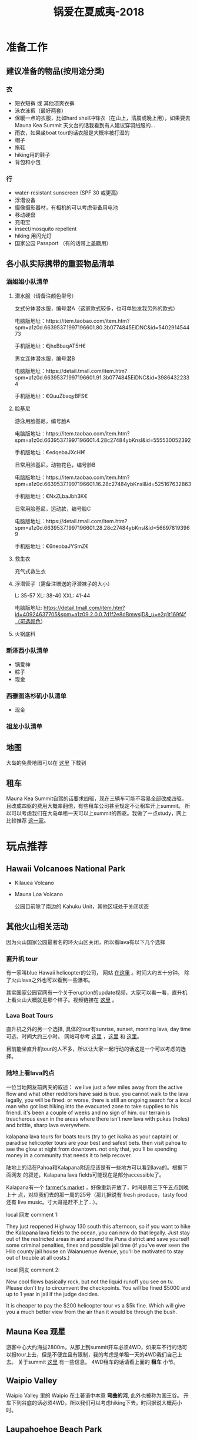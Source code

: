#+TITLE: 锅爱在夏威夷-2018
* 准备工作
** 建议准备的物品(按用途分类)
*** 衣
    - 短衣短裤 或 其他凉爽衣裤
    - 泳衣泳裤（最好两套）
    - 保暖一点的衣服，比如hard shell冲锋衣（在山上，清晨或晚上用），如果要去Mauna Kea Summit 天文台的话我看到有人建议穿羽绒服的...
    - 雨衣，如果坐boat tour的话衣服是大概率被打湿的
    - 帽子
    - 拖鞋
    - hiking用的鞋子
    - 背包和小包
*** 行
     - water-resistant sunscreen (SPF 30 或更高)
     - 浮潜设备
     - 摄像摄影器材，有相机的可以考虑带备用电池
     - 移动硬盘
     - 充电宝
     - insect/mosquito repellent
     - hiking 用闪光灯
     - 国家公园 Passport （有的话带上盖戳用）
** 各小队实际携带的重要物品清单
*** 涵姐姐小队清单
**** 潜水服（请备注颜色型号）

 女式分体潜水服，编号潜A（这家款式较多，也可单独发我另外的款式）

 电脑版地址：https://item.taobao.com/item.htm?spm=a1z0d.6639537.1997196601.80.3b0774845EiDNC&id=540291454473

 手机版地址：€jhxBbaqAT5H€

 男女连体潜水服，编号潜B

 电脑版地址：https://detail.tmall.com/item.htm?spm=a1z0d.6639537.1997196601.91.3b0774845EiDNC&id=39864322334

 手机版地址：€QuuZbaqyBFS€ 
**** 脸基尼

 游泳用脸基尼，编号脸A

 电脑版地址：https://item.taobao.com/item.htm?spm=a1z0d.6639537.1997196601.4.28c27484ybKnsl&id=555530052392

 手机版地址：€edqebaJXcHI€

 日常用脸基尼，动物花色，编号脸B

 电脑版地址：https://item.taobao.com/item.htm?spm=a1z0d.6639537.1997196601.16.28c27484ybKnsl&id=525167632863

 手机版地址：€NxZLbaJbh3K€

 日常用脸基尼，运动款，编号脸C

 电脑版地址：https://detail.tmall.com/item.htm?spm=a1z0d.6639537.1997196601.28.28c27484ybKnsl&id=566978193969

 手机版地址：€6neobaJYSmZ€
**** 救生衣
 充气式救生衣
**** 浮潜管子（需备注赠送的浮潜袜子的大小）
 L: 35-57 XL: 38-40 XXL: 41-44

 电脑版地址: https://detail.tmall.com/item.htm?id=40924637705&spm=a1z09.2.0.0.7d1f2e8dBmwsjD&_u=e2q1t169f4f（可选颜色）
**** 火锅底料
*** 新泽西小队清单
    - 锅爱神
    - 粽子
    - 现金
*** 西雅图洛杉矶小队清单
    - 现金
*** 祖龙小队清单
** 地图
   大岛的免费地图可以在 [[https://moon.com/maps/us/hawaii/big-island-of-hawaii/#kona][这里]] 下载到
** 租车
   Mauna Kea Summit自驾的话要求四驱，现在三辆车可能不容易全部改成四驱，且改成四驱的费用大概率翻倍，有些租车公司甚至规定不让租车开上summit。
   所以可以考虑我们在大岛单租一天可以上summit的四驱。我做了一点study，网上比较推荐 [[http://www.harpershawaii.com/4wd.html][这一家]]。
* 玩点推荐

** Hawaii Volcanoes National Park
   - Kilauea Volcano 
   - Mauna Loa Volcano

     公园目前除了南边的 Kahuku Unit，其他区域处于关闭状态
** 其他火山相关活动
   因为火山国家公园最著名的环火山区关闭，所以看lava有以下几个选择
*** 直升机 tour
    有一家叫blue Hawaii helicopter的公司， 网站 [[https://www.bluehawaiian.com/][在这里]] 。时间大约五十分钟。
    除了火山lava之外也可以看到一些瀑布。
  
    其实国家公园官网有一个关于eruption的update视频，大家可以看一看，直升机上看火山大概就是那个样子。视频链接在 [[https://www.nps.gov/media/video/view.htm?id=2BAB933C-1DD8-B71B-0B382F87B9E61717][这里]] 。
*** Lava Boat Tours
    直升机之外的另一个选择, 具体的tour有sunrise, sunset, morning lava, day time 可选，时间大约三小时。
    网站可参考 [[http://www.hawaiianlavaboattours.com/][这里]] ，[[http://www.kalapanaculturaltours.com/][这里]] 和 [[http://seelava.com/big-island-boat-tours/lava-boat-tour/][这里]]。 

    目前能坐直升机tour的人不多，所以让大家一起行动的话这是一个可以考虑的选择。
    
*** 陆地上看lava的点
    一位当地网友前两天的叙述：
    we live just a few miles away from the active flow and what other redditors
    have said is true. you cannot walk to the lava legally, you will be fined.
    or worse, there is still an ongoing search for a local man who got lost
    hiking into the evacuated zone to take supplies to his friend. it's been a
    couple of weeks and no sign of him. our terrain is treacherous even in the
    areas where there isn't new lava with pukas (holes) and brittle, sharp lava
    everywhere.

    kalapana lava tours for boats tours (try to get ikaika as your captain) or
    paradise helicopter tours are your best and safest bets. then visit pahoa to
    see the glow at night from downtown. not only that, you'll be spending money
    in a community that needs it to help recover.

    陆地上的话在Pahoa和Kalapana附近应该是有一些地方可以看到lava的。根据下面网友
    的叙述，Kalapana lava fields可能现在是部分accessible了。

    Kalapana有一个 [[https://wanderwisdom.com/travel-destinations/Hidden-Hawaii-The-festive-night-market-in-Kalapana-on-the-Big-Island][farmer's market]] ，好像重新开放了，时间是周三下午五点到晚上十
    点，对应我们去的那一周的25号（那儿据说有 fresh produce，tasty food 还有 live
    music。寸大哥是赶不上了...）。

    local 网友 comment 1:

    They just reopened Highway 130 south this afternoon, so if you want to hike
    the Kalapana lava fields to the ocean, you can now do that legally. Just
    stay out of the restricted areas in and around the Puna district and save
    yourself some criminal penalties, fines and possible jail time (if you've
    ever seen the Hilo county jail house on Waianuenue Avenue, you'll be
    motivated to stay out of trouble at all costs.)


    local 网友 comment 2:

    New cool flows basically rock, but not the liquid runoff you see on tv.
    Please don't try to circumvent the checkpoints. You will be fined $5000 and
    up to 1 year in jail if the judge decides.

    It is cheaper to pay the $200 helicopter tour vs a $5k fine. Which will give
    you a much better view from the air than it would be through the bush.

** Mauna Kea 观星
   游客中心大约海拔2800m，从那上到summit开车必须4WD，如果车不行的话可以报tour上去，但是不便宜且有限制，我的考虑是单租一天的4WD我们自己上去。
   关于summit [[https://www.lovebigisland.com/stargazing/][这里]] 有一些信息。 4WD租车的话请看上面的 *租车* 小节。
** Waipio Valley
   Waipio Valley 里的 Waipio 在土著语中本意 *弯曲的河*, 此外也被称为国王谷。
   开车下到谷底的话必须4WD，所以我们可以考虑hiking下去，时间据说大概两小时。
** Laupahoehoe Beach Park

** Punalu'u Black Sand Beach

   看海龟

** Akaka Falls State Park

** South Point Park

** Night Farmer's Market
Residents of the Big Island's lower Puna love Wednesdays. Why, you ask? Because
that's when the weekly farmers' market at Uncle Robert’s happens! Uncle Robert
Keli'iho'omalu is the legendary and beloved patriarch of the old Kalapana
village, and the market takes place at his family compound, located at the south
end of the Red Road near the New Kaimu Black Sand Beach. Normally it’s a quiet
neighborhood of quaint beach shacks and lush coconut groves, but on Wednesday
night it transforms into a huge open-air market bustling with people eager for
fresh produce, tasty food, and live music. It’s a lively market full of
wonderful sounds, sights, and smells—not to mention lots of friendly aloha
spirit—and everyone is welcome.

  *Hours* : The Kalapana farmers' market runs every Wednesday night from 5 PM to 10 PM. 

链接戳 [[https://wanderwisdom.com/travel-destinations/Hidden-Hawaii-The-festive-night-market-in-Kalapana-on-the-Big-Island][这里]]
* 行程安排
** 7.24 Day 1 初来乍到
参观Kailua-kona小镇，Shopping，寻找当地美食，接送小伙伴

酒店附近玩，Mauna Lani的沙滩（可浮潜）

可选活动：
Hapuna beach state park （这里是夏威夷最白沙滩）
Waikoloa 岩滑
Kalahuipua’a historic trail 古道

[[file:Day-1.jpg]]
** 7.25 Day 2 Hilo-Mauna Kea 观星之旅

前往Hilo，在天黑前到达Mauna Kea的Visitor center
[[file:Day-2.jpg]]
** 7.26 Day 3 黑沙滩南部之旅

主要景点：绿沙滩，最南角South Point，黑沙滩

沿途：Captain Cook Monument

可选：浮潜，跳崖

[[file:Day-3.jpg]]

** 7.27 Day 4 火山熔岩之旅

夏威夷火山公园。公园目前环绕火山的部分是关闭的，仅有南边的 Kahuku Unit 开放。如果要看火山可以考虑直升机或 boat tour。
公园最新的alert信息可以看 [[https://www.nps.gov/havo/2018-closure.htm][这里]]。 

[[file:Day-4-1.jpg]]

[[file:Day-4-2.jpg]]


** 7.28 Day 5 国王谷Wapio Valley 徒步之旅

主要景点：国王谷 scenic hiking trail with ocean view

沿途：Hapuna beach state park 最白沙滩 

[[file:Day-5.jpg]]

** 7.29 Day 6 Kailua-kona小镇之旅

收拾屋子，Check-out. 
Kailua-kona小镇参观

可选活动
码头
Magic sands beach park. (近机场)
参观咖啡种植园

[[file:Day-6.jpg]]

* 其他

** 事项
   - 明信片(当地买)
   - 邮票（可以先备好）
   - 娱乐相关：桌游？


** 有用的链接

   - [[https://www.nps.gov/havo/index.htm][火山国家公园官网]] 我们到的时候环火山区依然应该关闭，但这个网站的volcano alert信息可以适当关注。
   - [[https://volcanoes.usgs.gov/volcanoes/kilauea/multimedia_maps.html][Volcano Hazard Map]]  可以了解volcano lava flow 和 fissure 的情况
   - [[http://www.harpershawaii.com/4wd.html][一个大岛当地提供租4WD的网站]] 
   - [[https://www.lovebigisland.com/stargazing/][Mauna Kea Summit Tour]] 我们应该不报tour，但这个网站提供的一些summit的信息可以参考。
   - [[http://www.hawaiianlavaboattours.com/][Lava Boat Tour 1]] 
   - [[http://seelava.com/big-island-boat-tours/lava-boat-tour/][Lava Boat Tour 2]]
   - [[http://www.kalapanaculturaltours.com/][Lava Boat Tour 3]]
   - [[https://www.bluehawaiian.com/][Blue Hawaii Helicopter Tour]]
   - [[https://paradisecopters.com/][Paradise Helicopter Tour]] 
   - [[https://wanderwisdom.com/travel-destinations/Hidden-Hawaii-The-festive-night-market-in-Kalapana-on-the-Big-Island][Night Farmers' Market]]
